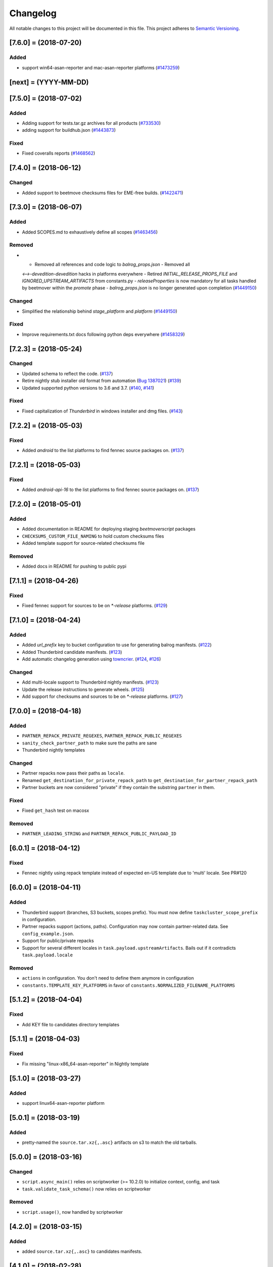 Changelog
=========

All notable changes to this project will be documented in this file.
This project adheres to `Semantic Versioning <http://semver.org/>`__.

.. towncrier release notes start

[7.6.0] = (2018-07-20)
----------------------

Added
~~~~~

- support win64-asan-reporter and mac-asan-reporter platforms (`#1473259
  <https://bugzilla.mozilla.org/show_bug.cgi?id=1473259>`_)


[next] = (YYYY-MM-DD)
---------------------

[7.5.0] = (2018-07-02)
----------------------

Added
~~~~~

- Adding support for tests.tar.gz archives for all products (`#733530
  <https://bugzilla.mozilla.org/show_bug.cgi?id=733530>`_)
- adding support for buildhub.json (`#1443873
  <https://bugzilla.mozilla.org/show_bug.cgi?id=1443873>`_)


Fixed
~~~~~

- Fixed coveralls reports (`#1468562
  <https://bugzilla.mozilla.org/show_bug.cgi?id=1468562>`_)


[7.4.0] = (2018-06-12)
----------------------

Changed
~~~~~~~

- Added support to beetmove checksums files for EME-free builds. (`#1422471
  <https://bugzilla.mozilla.org/show_bug.cgi?id=1422471>`_)


[7.3.0] = (2018-06-07)
----------------------

Added
~~~~~

- Added SCOPES.md to exhaustively define all scopes (`#1463456
  <https://bugzilla.mozilla.org/show_bug.cgi?id=1463456>`_)


Removed
~~~~~~~

- - Removed all references and code logic to `balrog_props.json` - Removed all
  `<-->-devedition-devedition` hacks in platforms everywhere - Retired
  `INITIAL_RELEASE_PROPS_FILE` and `IGNORED_UPSTREAM_ARTIFACTS` from
  constants.py - `releaseProperties` is now mandatory for all tasks handled by
  beetmover within the `promote` phase - `balrog_props.json` is no longer
  generated upon completion (`#1449150
  <https://bugzilla.mozilla.org/show_bug.cgi?id=1449150>`_)


Changed
~~~~~~~

- Simplified the relationship behind `stage_platform` and `platform` (`#1449150
  <https://bugzilla.mozilla.org/show_bug.cgi?id=1449150>`_)


Fixed
~~~~~

- Improve requirements.txt docs following python deps everywhere (`#1458329
  <https://bugzilla.mozilla.org/show_bug.cgi?id=1458329>`_)


[7.2.3] = (2018-05-24)
----------------------

Changed
~~~~~~~

- Updated schema to reflect the code. (`#137
  <https://github.com/mozilla-releng/beetmoverscript/issues/137>`_)
- Retire nightly stub installer old format from automation (`Bug 1387021
  <https://bugzilla.mozilla.org/show_bug.cgi?id=1387021>`_) (`#139
  <https://github.com/mozilla-releng/beetmoverscript/issues/139>`_)
- Updated supported python versions to 3.6 and 3.7. (`#140
  <https://github.com/mozilla-releng/beetmoverscript/issues/140>`_, `#141
  <https://github.com/mozilla-releng/beetmoverscript/issues/141>`_)


Fixed
~~~~~

- Fixed capitalization of `Thunderbird` in windows installer and dmg files.
  (`#143 <https://github.com/mozilla-releng/beetmoverscript/issues/143>`_)


[7.2.2] = (2018-05-03)
----------------------

Fixed
~~~~~

- Added `android` to the list platforms to find fennec source packages
  on. (`#137 <https://github.com/mozilla-releng/beetmoverscript/issues/137>`_)



[7.2.1] = (2018-05-03)
----------------------

Fixed
~~~~~

- Added `android-api-16` to the list platforms to find fennec source packages
  on. (`#137 <https://github.com/mozilla-releng/beetmoverscript/issues/137>`_)


[7.2.0] = (2018-05-01)
----------------------

Added
~~~~~

- Added documentation in README for deploying staging `beetmoverscript` packages
- ``CHECKSUMS_CUSTOM_FILE_NAMING`` to hold custom checksums files
- Added template support for source-related checksums file

Removed
~~~~~~~

- Added docs in README for pushing to public pypi


[7.1.1] = (2018-04-26)
----------------------

Fixed
~~~~~

- Fixed fennec support for sources to be on `*-release` platforms. (`#129
  <https://github.com/mozilla-releng/beetmoverscript/issues/129>`_)


[7.1.0] = (2018-04-24)
----------------------

Added
~~~~~

- Added `url_prefix` key to bucket configuration to use for generating balrog
  manifests. (`#122
  <https://github.com/mozilla-releng/beetmoverscript/issues/122>`_)
- Added Thunderbird candidate manifests. (`#123
  <https://github.com/mozilla-releng/beetmoverscript/issues/123>`_)
- Add automatic changelog generation using
  `towncrier <https://github.com/hawkowl/towncrier/>`_. (`#124
  <https://github.com/mozilla-releng/beetmoverscript/issues/124>`_, `#126
  <https://github.com/mozilla-releng/beetmoverscript/issues/126>`_)


Changed
~~~~~~~

- Add multi-locale support to Thunderbird nightly manifests. (`#123
  <https://github.com/mozilla-releng/beetmoverscript/issues/123>`_)
- Update the release instructions to generate wheels. (`#125
  <https://github.com/mozilla-releng/beetmoverscript/issues/125>`_)
- Add support for checksums and sources to be on `*-release` platforms. (`#127
  <https://github.com/mozilla-releng/beetmoverscript/issues/127>`_)


[7.0.0] = (2018-04-18)
----------------------

Added
~~~~~

-  ``PARTNER_REPACK_PRIVATE_REGEXES``, ``PARTNER_REPACK_PUBLIC_REGEXES``
-  ``sanity_check_partner_path`` to make sure the paths are sane
-  Thunderbird nightly templates

Changed
~~~~~~~

-  Partner repacks now pass their paths as ``locale``.
-  Renamed ``get_destination_for_private_repack_path`` to
   ``get_destination_for_partner_repack_path``
-  Partner buckets are now considered "private" if they contain the
   substring ``partner`` in them.

Fixed
~~~~~

-  Fixed ``get_hash`` test on macosx

Removed
~~~~~~~

-  ``PARTNER_LEADING_STRING`` and ``PARTNER_REPACK_PUBLIC_PAYLOAD_ID``

[6.0.1] = (2018-04-12)
----------------------

Fixed
~~~~~

-  Fennec nightly using repack template instead of expected en-US
   template due to 'multi' locale. See PR#120

[6.0.0] = (2018-04-11)
----------------------

Added
~~~~~

-  Thunderbird support (branches, S3 buckets, scopes prefix). You must
   now define ``taskcluster_scope_prefix`` in configuration.
-  Partner repacks support (actions, paths). Configuration may now
   contain partner-related data. See ``config_example.json``.
-  Support for public/private repacks
-  Support for several different locales in
   ``task.payload.upstreamArtifacts``. Bails out if it contradicts
   ``task.payload.locale``

Removed
~~~~~~~

-  ``actions`` in configuration. You don't need to define them anymore
   in configuration
-  ``constants.TEMPLATE_KEY_PLATFORMS`` in favor of
   ``constants.NORMALIZED_FILENAME_PLATFORMS``

[5.1.2] = (2018-04-04)
----------------------

Fixed
~~~~~

-  Add KEY file to candidates directory templates

[5.1.1] = (2018-04-03)
----------------------

Fixed
~~~~~

-  Fix missing "linux-x86\_64-asan-reporter" in Nightly template

[5.1.0] = (2018-03-27)
----------------------

Added
~~~~~

-  support linux64-asan-reporter platform

[5.0.1] = (2018-03-19)
----------------------

Added
~~~~~

-  pretty-named the ``source.tar.xz{,.asc}`` artifacts on s3 to match
   the old tarballs.

[5.0.0] = (2018-03-16)
----------------------

Changed
~~~~~~~

-  ``script.async_main()`` relies on scriptworker (>= 10.2.0) to
   initialize context, config, and task
-  ``task.validate_task_schema()`` now relies on scriptworker

Removed
~~~~~~~

-  ``script.usage()``, now handled by scriptworker

[4.2.0] = (2018-03-15)
----------------------

Added
~~~~~

-  added ``source.tar.xz{,.asc}`` to candidates manifests.

[4.1.0] = (2018-02-28)
----------------------

Added
~~~~~

-  S3 destinations are now logged out.
-  Balrog Props file is not needed anymore if the data is passed in
   ``task.payload.releaseProperties``
-  SUMS and SUMMARY files are now supported
-  Added new linux64-asan platform
-  Defined temporary devedition platforms. They will be removed in
   future versions.

Changed
~~~~~~~

-  Balrog Props file is now a deprecated behavior and will print out a
   warning if used.

[4.0.2] = (2017-12-14)
----------------------

Added
~~~~~

-  beetmoverscript support for Devedition releases
-  ``STAGE_PLATFORM_MAP`` now encompasses the devedition platforms as
   well
-  ``NORMALIZED_BALROG_PLATFORMS`` to correct platforms before writing
   them to balrog manifests
-  support for ``.beet`` files in order to enhance the BBB checksums
-  ``get_product_name`` function to standardize the way to refer to the
   product name based on platform and appName property from balrog props
-  checksums for Fennec
-  SOURCE files for Fennec

Changed
~~~~~~~

-  stop uploading checksums.asc files as ``.beet`` under
   beetmover-checksums
-  ``get_release_props`` and ``update_props`` functions now take context
   as argument

[3.4.0] = (2017-12-05)
----------------------

Added
~~~~~

-  beetmoverscript support to handle in-tree scheduled Firefox releases

Changed
~~~~~~~

-  ``tc_release`` flag in balrog manifest is toggled for any PROMOTION
   or RELEASE types of actions
-  ``partials`` dict in templates is no longer a {``artifact_name``:
   ``build_id``} type of dict, but a {``artifact_name``: ``full_dict``}

[3.3.0] = (2017-11-22)
----------------------

Changed
~~~~~~~

-  jsshell zip files are now to be copied too to from candidates ->
   releases

Fixed
~~~~~

-  push-to-releases behavior now throws an error if no files are to be
   copied

[3.2.0] = (2017-11-6)
---------------------

Added
~~~~~

-  all partial mars are moved under new
   ``pub/firefox/nightly/partials/YYYY/MM/{...}-{branch}`` and
   ``pub/firefox/nightly/partials/YYYY/MM/{...}-{branch}-l10n``
   locations

Fixed
~~~~~

-  locales partial mar are going under their corresponding dated l10n
   folder, instead of the en-US

Removed
~~~~~~~

-  stop publishing partial mars under latest directories for all
   locales, including ``en-US``

[3.1.0] = (2017-10-26)
----------------------

Added
~~~~~

-  ``PRODUCT_TO_PATH`` to map ``fennec`` to ``pub/mobile/``
-  ``get_bucket_name`` to get the aws bucket name from the bucket nick

Fixed
~~~~~

-  ``bucket.objects.filter`` takes kwargs, not an arg.
-  used the aws bucket name instead of the bucket nick for boto3
   operations

[3.0.0] = (2017-10-24)
----------------------

Added
~~~~~

-  added ``PROMOTION_ACTIONS`` and ``is_promotion_action``

Changed
~~~~~~~

-  Renamed ``is_action_a_release_shipping`` to ``is_release_action``
-  removed ``push-to-candidates`` from ``RELEASE_ACTIONS``

Fixed
~~~~~

-  Only use the release task schema for ``RELEASE_ACTIONS``; this was
   breaking fennec beetmover candidates

[2.0.0] = (2017-10-23)
----------------------

Added
~~~~~

-  100% test coverage
-  Added branching in .coveragerc
-  Added py36 testing in travis
-  Added firefox and devedition paths
-  Added ``push-to-releases`` support
-  Added ``RELEASE_EXCLUDE`` list of regexes to avoid copying to
   ``releases/``
-  Added ``release_beetmover_task_schema.json`` for release schema
-  Added ``redo`` dependency
-  Added ``copy_beets``, ``list_bucket_objects``, functions
-  Added ``requirements-{dep,prod}.txt`` for dephash dependency
   tracking.

Changed
~~~~~~~

-  ``TEMPLATE_KEY_PLATFORMS`` is now a standard dict, not a defaultdict
-  scopes checking functions now append messages to raise on, rather
   than raising for each message.

Fixed
~~~~~

-  Removed hardcoded ``tc_nightly`` from balrog manifest; only it adds
   it on nightly actions. On release actions, it adds ``tc_release``.
-  ``setup_logging`` now uses ``logging.INFO`` if not ``verbose``. It
   also reduces ``botocore``, ``boto3``, and ``chardet`` logging to
   ``logging.INFO``.

Removed
~~~~~~~

-  Removed mozilla-aurora from ``RELEASE_BRANCHES``
-  Removed ``push-to-staging`` action

[1.0.0] = (2017-08-28)
----------------------

Added
~~~~~

-  Changelog
-  Support for partials in manifest production for downstream tasks
